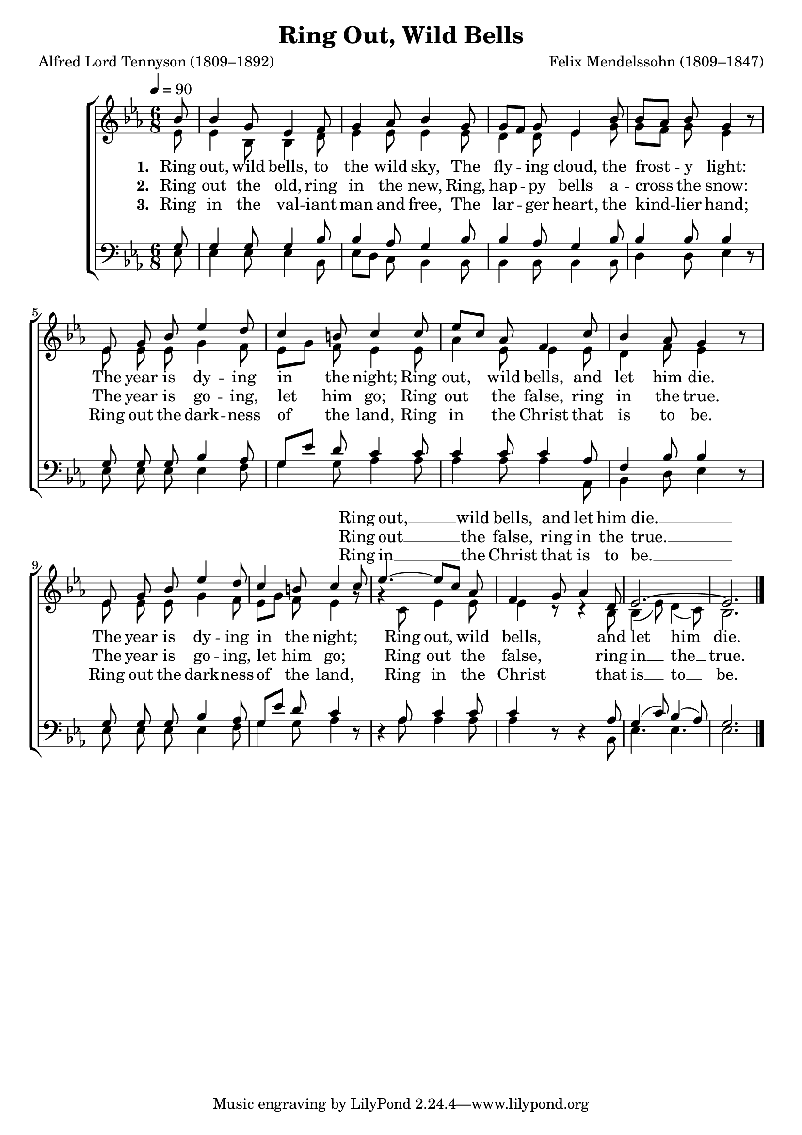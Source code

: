 ﻿\version "2.14.2"

\header {
  title = "Ring Out, Wild Bells"
  poet = "Alfred Lord Tennyson (1809–1892)"
  composer = "Felix Mendelssohn (1809–1847)"
  %source = \markup{ "from " \italic"The Life Hymnal" ", 1904"}
}

global = {
    \key ees \major
    \time 6/8
    \autoBeamOff
    \tempo 4 = 90
}

sopMusic = \relative c' {
  \partial 8 bes'8 |
  bes4 g8 ees4 f8 |
  g4 aes8 bes4 g8 |
  g[ f] g ees4 bes'8 | 
  
  bes[ aes] bes g4 bes8\rest |
  ees, g bes ees4 d8 |
  c4 b8 c4 c8 | 
  
  ees[ c] aes f4 c'8 |
  bes4 aes8 g4 bes8\rest |
  ees, g bes ees4 d8 | 
  
  c4 b8 c4 c8 ees4.~ ees8[ c] aes |
  f4 g8 aes4 d,8 |
  ees2.~ |
  ees \bar "|."
}
sopWords = \lyricmode {
  \repeat unfold40 {\skip1}
  Ring out, __ wild bells, and let him die. __
}
sopWordsII = \lyricmode {
  \repeat unfold40 {\skip1}
  Ring out __ the false, ring in the true. __
}
sopWordsIII = \lyricmode {
  \repeat unfold40 {\skip1}
  Ring in __ the Christ that is to be. __
}

altoMusic = \relative c' {
  ees8 |
  ees4 bes8 bes4 d8 |
  ees4 ees8 ees4 ees8 |
  d4 d8 ees4 g8 |
  
  g8[ f] g ees4 s8 |
  ees ees ees g4 f8 |
  ees8[ g] f ees4 ees8 |
  
  aes4 ees8 ees4 ees8 |
  d4 f8 ees4 s8 |
  ees ees ees g4 f8 |
  
  ees[ g] f ees4 g8\rest |
  g4\rest c,8 ees4 ees8 |
  ees4 c8\rest c4\rest bes8 bes4( ees8) d4( c8) |
  bes2. \bar "|."
}
altoWords = \lyricmode {
  
  \set stanza = #"1. "
  Ring out, wild bells, \set ignoreMelismata = ##t to the \unset ignoreMelismata wild sky,
  The fly -- ing cloud, the frost -- y light:
  The year is dy -- ing in the night;
  Ring out, \set associatedVoice = "sopranos"
  wild bells, and let him die.

  \unset associatedVoice
  The year is dy -- ing in the night;
  Ring out, wild bells, and let __ him __ die.
}
altoWordsII = \lyricmode {
  
%\markup\italic
  \set stanza = #"2. "
  Ring out the old, ring in the new,
  Ring, hap -- py bells a -- cross the snow:
  The year is go -- ing, let him go;
  Ring out \set associatedVoice = "sopranos"
  the false, ring in the true.

  \unset associatedVoice
  The year is go -- ing, let him go;
  Ring out the false, ring in __ the __ true.
}
altoWordsIII = \lyricmode {
  
  \set stanza = #"3. "
  Ring in the val -- iant man and free,
  The lar -- ger heart, the kind -- lier hand;
  Ring out the dark -- ness of the land,
  Ring in \set associatedVoice = "sopranos"
  the Christ that is to be.

  \unset associatedVoice
  Ring out the dark -- ness of the land,
  Ring in the Christ that is __ to __ be.
}
altoWordsIV = \lyricmode {
  \set stanza = #"4. "
  \set ignoreMelismata = ##t
}
altoWordsV = \lyricmode {
  \set stanza = #"5. "
  \set ignoreMelismata = ##t
}
altoWordsVI = \lyricmode {
  \set stanza = #"6. "
  \set ignoreMelismata = ##t
}
tenorMusic = \relative c' {
  g8 |
  g4 g8 g4 bes8 |
  bes4 aes8 g4 bes8 |
  bes4 aes8 g4 bes8 |
  
  bes4 bes8 bes4 s8 |
  g g g bes4 aes8 |
  g[ ees'] d c4 c8 |
  
  c4 c8 c4 aes8 |
  f4 bes8 bes4 s8 |
  g8 g g  bes4 aes8 |
  
  g[ ees'] d c4 s8 |
  s4 aes8 c4 c8 |
  c4 s8 s4 aes8 |
  g4( c8) bes4( aes8) |
  g2. \bar "|."
}
tenorWords = \lyricmode {

}

bassMusic = \relative c {
  ees8 |
  ees4 ees8 ees4 bes8 |
  ees[ d] c bes4 bes8 |
  bes4 bes8 bes4 bes8 |
  
  d4 d8 ees4 d8\rest |
  ees8 ees ees ees4 f8 |
  g4 g8 aes4 aes8 |
  
  aes4 aes8 aes4 aes,8 |
  bes4 d8 ees4 d8\rest |
  ees ees ees ees4 f8 |
  g4 g8 aes4 d,8\rest |
  d4\rest aes'8 aes4 aes8 |
  aes4 d,8\rest d4\rest bes8 |
  ees4. ees |
  ees2. \bar "|."
  
}
bassWords = \lyricmode {

}

\bookpart {
\score {
  <<
   \new ChoirStaff <<
    \new Staff = women <<
      \new Voice = "sopranos" { \voiceOne << \global \sopMusic >> }
      \new Voice = "altos" { \voiceTwo << \global \altoMusic >> }
    >>
    \new Lyrics \with { alignAboveContext = #"women" \override VerticalAxisGroup #'nonstaff-relatedstaff-spacing = #'((basic-distance . 1))} \lyricsto "sopranos" \sopWords
    \new Lyrics \with { alignAboveContext = #"women" \override VerticalAxisGroup #'nonstaff-relatedstaff-spacing = #'((basic-distance . 1))} \lyricsto "sopranos" \sopWordsII
    \new Lyrics \with { alignAboveContext = #"women" \override VerticalAxisGroup #'nonstaff-relatedstaff-spacing = #'((basic-distance . 1))} \lyricsto "sopranos" \sopWordsIII
    \new Lyrics = "altosVI"  \with { alignBelowContext = #"women" } \lyricsto "altos" \altoWordsVI
    \new Lyrics = "altosV"  \with { alignBelowContext = #"women" } \lyricsto "altos" \altoWordsV
    \new Lyrics = "altosIV"  \with { alignBelowContext = #"women" } \lyricsto "altos" \altoWordsIV
    \new Lyrics = "altosIII"  \with { alignBelowContext = #"women" } \lyricsto "altos" \altoWordsIII
    \new Lyrics = "altosII"  \with { alignBelowContext = #"women" } \lyricsto "altos" \altoWordsII
    \new Lyrics = "altos"  \with { alignBelowContext = #"women" \override VerticalAxisGroup #'nonstaff-relatedstaff-spacing = #'((basic-distance . 1))} \lyricsto "altos" \altoWords
   \new Staff = men <<
      \clef bass
      \new Voice = "tenors" { \voiceOne << \global \tenorMusic >> }
      \new Voice = "basses" { \voiceTwo << \global \bassMusic >> }
    >>
    \new Lyrics \with { alignAboveContext = #"men" \override VerticalAxisGroup #'nonstaff-relatedstaff-spacing = #'((basic-distance . 1)) } \lyricsto "tenors" \tenorWords
    \new Lyrics \with { alignBelowContext = #"men" \override VerticalAxisGroup #'nonstaff-relatedstaff-spacing = #'((basic-distance . 1)) } \lyricsto "basses" \bassWords
  >>
  >>
  \layout { }
  \midi {
    \set Staff.midiInstrument = "flute" 
    %\context { \Voice \remove "Dynamic_performer" }
  }
}
}

